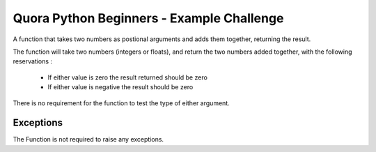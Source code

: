 Quora Python Beginners - Example Challenge
==========================================

A function that takes two numbers as postional arguments and adds them together, returning the result.

The function will take two numbers (integers or floats), and return the two numbers added together, with the
following reservations :

 - If either value is zero the result returned should be zero
 - If either value is negative the result should be zero

There is no requirement for the function to test the type of either argument.

Exceptions
----------

The Function is not required to raise any exceptions.